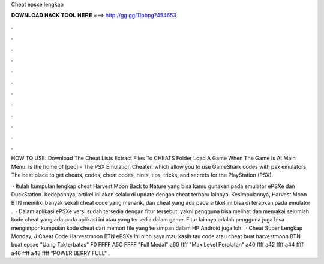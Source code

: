 Cheat epsxe lengkap



𝐃𝐎𝐖𝐍𝐋𝐎𝐀𝐃 𝐇𝐀𝐂𝐊 𝐓𝐎𝐎𝐋 𝐇𝐄𝐑𝐄 ===> http://gg.gg/11pbpg?454653



.



.



.



.



.



.



.



.



.



.



.



.

HOW TO USE: Download The Cheat Lists Extract  Files To CHEATS Folder Load A Game When The Game Is At Main Menu.  is the home of [pec] - The PSX Emulation Cheater, which allow you to use GameShark codes with psx emulators. The best place to get cheats, codes, cheat codes, hints, tips, tricks, and secrets for the PlayStation (PSX).

 · Itulah kumpulan lengkap cheat Harvest Moon Back to Nature yang bisa kamu gunakan pada emulator ePSXe dan DuckStation. Kedepannya, artikel ini akan selalu di update dengan cheat terbaru lainnya. Kesimpulannya, Harvest Moon BTN memiliki banyak sekali cheat code yang menarik, dan cheat yang ada pada artikel ini bisa di terapkan pada emulator .  · Dalam aplikasi ePSXe versi sudah tersedia dengan fitur tersebut, yakni pengguna bisa melihat dan memakai sejumlah kode cheat yang ada pada aplikasi ini atau yang tersedia dalam game. Fitur lainnya adalah pengguna juga bisa mengimpor kumpulan kode cheat dari memori file yang tersimpan dalam HP Android juga loh.  · Cheat Super Lengkap Monday, J Cheat Code Harvestmoon BTN ePSXe Ini nihh saya mau kasih tau code atau cheat buat harvestmoon BTN buat epsxe "Uang Takterbatas" F0 FFFF A5C FFFF "Full Medal" a60 ffff "Max Level Peralatan" a40 ffff a42 ffff a44 ffff a46 ffff a48 ffff "POWER BERRY FULL" .

